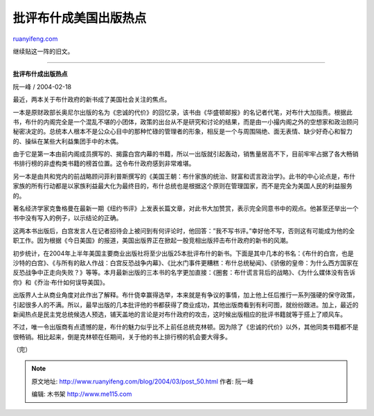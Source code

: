 .. _200403_post_50:

批评布什成美国出版热点
=========================================

`ruanyifeng.com <http://www.ruanyifeng.com/blog/2004/03/post_50.html>`__

继续贴这一阵的旧文。


===================================

**批评布什成出版热点**

阮一峰 / 2004-02-18

最近，两本关于布什政府的新书成了美国社会关注的焦点。

一本是原财政部长奥尼尔出版的名为《忠诚的代价》的回忆录，该书由《华盛顿邮报》的名记者代笔，对布什大加指责。根据此书，布什的内阁完全是一个混乱不堪的小团体，政策的出台从不是研究和讨论的结果，而是由一小撮内阁之外的空想家和政治顾问秘密决定的。总统本人根本不是公众心目中的那种忙碌的管理者的形象，相反是一个与周围隔绝、面无表情、缺少好奇心和智力的、操纵在某些大利益集团手中的木偶。

由于它是第一本由前内阁成员撰写的、揭露白宫内幕的书籍，所以一出版就引起轰动，销售量居高不下，目前牢牢占据了各大畅销书排行榜的非虚构类书籍的榜首位置。这令布什政府感到非常难堪。

另一本是由共和党内的前战略顾问菲利普斯撰写的《美国王朝：布什家族的统治、财富和谎言政治学》。此书的中心论点是，布什家族的所有行动都是以家族利益最大化为最终目的，布什总统也是根据这个原则在管理国家，而不是完全为美国人民的利益服务的。

著名经济学家克鲁格曼在最新一期《纽约书评》上发表长篇文章，对此书大加赞赏，表示完全同意书中的观点。他甚至还举出一个书中没有写入的例子，以示结论的正确。

这两本书出版后，白宫发言人在记者招待会上被问到有何评论时，他回答：”我不写书评。”幸好他不写，否则这有可能成为他的全职工作。因为根据《今日美国》的报道，美国出版界正在掀起一股竞相出版抨击布什政府的新书的风潮。

初步统计，在2004年上半年美国主要商业出版社将至少出版25本批评布什的新书。下面是其中几本的书名：《布什的白宫，也是沙特的白宫》、《与所有的敌人作战：白宫反恐战争内幕》、《比水门事件更糟糕：布什总统秘闻》、《骄傲的皇帝：为什么西方国家在反恐战争中正走向失败？》等等。本月最新出版的三本书的名字更加直接：《圈套：布什谎言背后的战略》、《为什么媒体没有告诉你》和《乔治·布什如何误导美国》。

出版界人士从商业角度对此作出了解释。布什侥幸赢得选举，本来就是有争议的事情，加上他上任后推行一系列强硬的保守政策，引起很多人的不满。所以，最早出版的几本批评他的书都获得了商业成功，其他出版商看到有利可图，就纷纷跟进。加上，最近的新闻热点是民主党总统候选人预选，铺天盖地的言论是对布什政府的攻击，这时候出版相应的批评书籍就等于搭上了顺风车。

不过，唯一令出版商有点遗憾的是，布什的魅力似乎比不上前任总统克林顿。因为除了《忠诚的代价》以外，其他同类书籍都不是很畅销。相比起来，倒是克林顿在任期间，关于他的书上排行榜的机会要大得多。

（完）

.. note::
    原文地址: http://www.ruanyifeng.com/blog/2004/03/post_50.html 
    作者: 阮一峰 

    编辑: 木书架 http://www.me115.com